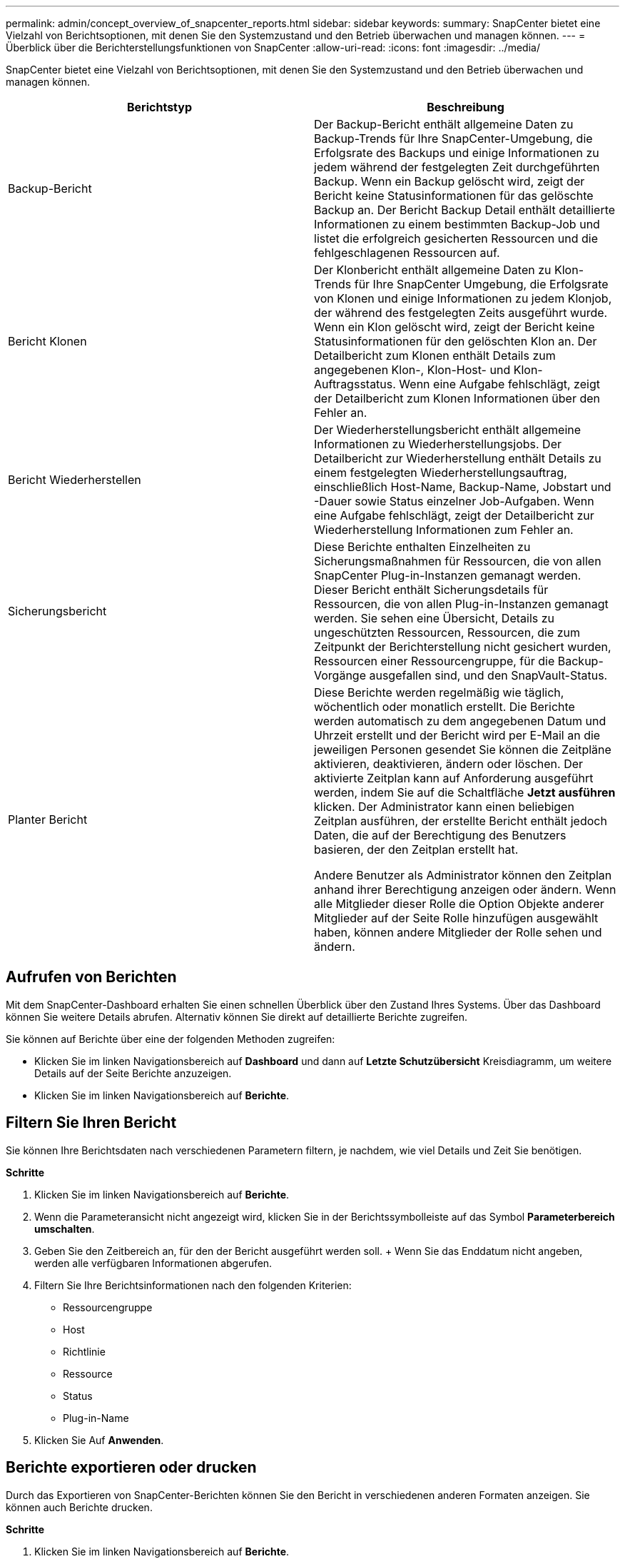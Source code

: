 ---
permalink: admin/concept_overview_of_snapcenter_reports.html 
sidebar: sidebar 
keywords:  
summary: SnapCenter bietet eine Vielzahl von Berichtsoptionen, mit denen Sie den Systemzustand und den Betrieb überwachen und managen können. 
---
= Überblick über die Berichterstellungsfunktionen von SnapCenter
:allow-uri-read: 
:icons: font
:imagesdir: ../media/


[role="lead"]
SnapCenter bietet eine Vielzahl von Berichtsoptionen, mit denen Sie den Systemzustand und den Betrieb überwachen und managen können.

|===
| Berichtstyp | Beschreibung 


 a| 
Backup-Bericht
 a| 
Der Backup-Bericht enthält allgemeine Daten zu Backup-Trends für Ihre SnapCenter-Umgebung, die Erfolgsrate des Backups und einige Informationen zu jedem während der festgelegten Zeit durchgeführten Backup. Wenn ein Backup gelöscht wird, zeigt der Bericht keine Statusinformationen für das gelöschte Backup an. Der Bericht Backup Detail enthält detaillierte Informationen zu einem bestimmten Backup-Job und listet die erfolgreich gesicherten Ressourcen und die fehlgeschlagenen Ressourcen auf.



 a| 
Bericht Klonen
 a| 
Der Klonbericht enthält allgemeine Daten zu Klon-Trends für Ihre SnapCenter Umgebung, die Erfolgsrate von Klonen und einige Informationen zu jedem Klonjob, der während des festgelegten Zeits ausgeführt wurde. Wenn ein Klon gelöscht wird, zeigt der Bericht keine Statusinformationen für den gelöschten Klon an. Der Detailbericht zum Klonen enthält Details zum angegebenen Klon-, Klon-Host- und Klon-Auftragsstatus. Wenn eine Aufgabe fehlschlägt, zeigt der Detailbericht zum Klonen Informationen über den Fehler an.



 a| 
Bericht Wiederherstellen
 a| 
Der Wiederherstellungsbericht enthält allgemeine Informationen zu Wiederherstellungsjobs. Der Detailbericht zur Wiederherstellung enthält Details zu einem festgelegten Wiederherstellungsauftrag, einschließlich Host-Name, Backup-Name, Jobstart und -Dauer sowie Status einzelner Job-Aufgaben. Wenn eine Aufgabe fehlschlägt, zeigt der Detailbericht zur Wiederherstellung Informationen zum Fehler an.



 a| 
Sicherungsbericht
 a| 
Diese Berichte enthalten Einzelheiten zu Sicherungsmaßnahmen für Ressourcen, die von allen SnapCenter Plug-in-Instanzen gemanagt werden. Dieser Bericht enthält Sicherungsdetails für Ressourcen, die von allen Plug-in-Instanzen gemanagt werden. Sie sehen eine Übersicht, Details zu ungeschützten Ressourcen, Ressourcen, die zum Zeitpunkt der Berichterstellung nicht gesichert wurden, Ressourcen einer Ressourcengruppe, für die Backup-Vorgänge ausgefallen sind, und den SnapVault-Status.



 a| 
Planter Bericht
 a| 
Diese Berichte werden regelmäßig wie täglich, wöchentlich oder monatlich erstellt. Die Berichte werden automatisch zu dem angegebenen Datum und Uhrzeit erstellt und der Bericht wird per E-Mail an die jeweiligen Personen gesendet Sie können die Zeitpläne aktivieren, deaktivieren, ändern oder löschen. Der aktivierte Zeitplan kann auf Anforderung ausgeführt werden, indem Sie auf die Schaltfläche *Jetzt ausführen* klicken. Der Administrator kann einen beliebigen Zeitplan ausführen, der erstellte Bericht enthält jedoch Daten, die auf der Berechtigung des Benutzers basieren, der den Zeitplan erstellt hat.

Andere Benutzer als Administrator können den Zeitplan anhand ihrer Berechtigung anzeigen oder ändern. Wenn alle Mitglieder dieser Rolle die Option Objekte anderer Mitglieder auf der Seite Rolle hinzufügen ausgewählt haben, können andere Mitglieder der Rolle sehen und ändern.

|===


== Aufrufen von Berichten

Mit dem SnapCenter-Dashboard erhalten Sie einen schnellen Überblick über den Zustand Ihres Systems. Über das Dashboard können Sie weitere Details abrufen. Alternativ können Sie direkt auf detaillierte Berichte zugreifen.

Sie können auf Berichte über eine der folgenden Methoden zugreifen:

* Klicken Sie im linken Navigationsbereich auf *Dashboard* und dann auf *Letzte Schutzübersicht* Kreisdiagramm, um weitere Details auf der Seite Berichte anzuzeigen.
* Klicken Sie im linken Navigationsbereich auf *Berichte*.




== Filtern Sie Ihren Bericht

Sie können Ihre Berichtsdaten nach verschiedenen Parametern filtern, je nachdem, wie viel Details und Zeit Sie benötigen.

*Schritte*

. Klicken Sie im linken Navigationsbereich auf *Berichte*.
. Wenn die Parameteransicht nicht angezeigt wird, klicken Sie in der Berichtssymbolleiste auf das Symbol *Parameterbereich umschalten*.
. Geben Sie den Zeitbereich an, für den der Bericht ausgeführt werden soll. + Wenn Sie das Enddatum nicht angeben, werden alle verfügbaren Informationen abgerufen.
. Filtern Sie Ihre Berichtsinformationen nach den folgenden Kriterien:
+
** Ressourcengruppe
** Host
** Richtlinie
** Ressource
** Status
** Plug-in-Name


. Klicken Sie Auf *Anwenden*.




== Berichte exportieren oder drucken

Durch das Exportieren von SnapCenter-Berichten können Sie den Bericht in verschiedenen anderen Formaten anzeigen. Sie können auch Berichte drucken.

*Schritte*

. Klicken Sie im linken Navigationsbereich auf *Berichte*.
. Führen Sie in der Symbolleiste Berichte einen der folgenden Schritte aus:
+
** Klicken Sie auf das Symbol *Druckvorschau umschalten*, um eine Vorschau eines druckbaren Berichts anzuzeigen.
** Wählen Sie ein Format aus der Dropdown-Liste *Exportieren*-Symbol aus, um einen Bericht in ein anderes Format zu exportieren.


. Um einen Bericht zu drucken, klicken Sie auf das Symbol *Drucken*.
. Um eine bestimmte Berichtsübersicht anzuzeigen, blättern Sie zum entsprechenden Abschnitt des Berichts.




== Stellen Sie den SMTP-Server für E-Mail-Benachrichtigungen ein

Sie können den SMTP-Server angeben, der zum Senden von Datenschutzjobberichten an sich selbst oder andere verwendet werden soll. Sie können auch eine Test-E-Mail senden, um die Konfiguration zu überprüfen. Die Einstellungen werden global für jeden SnapCenter-Job angewendet, für den Sie die E-Mail-Benachrichtigung konfigurieren.

Mit dieser Option wird der SMTP-Server zum Senden aller Datensicherheitsjobberichte konfiguriert. Wenn Sie jedoch regelmäßige Aktualisierungen für den SnapCenter-Datenschutz für eine bestimmte Ressource an sich selbst oder andere gesendet haben möchten, damit Sie den Status dieser Updates überwachen können, können Sie die Option konfigurieren, die SnapCenter-Berichte per E-Mail zu versenden, wenn Sie eine Ressourcengruppe erstellen.

*Schritte*

. Klicken Sie im linken Navigationsbereich auf *Einstellungen*.
. Klicken Sie auf der Seite Einstellungen auf *Globale Einstellungen*.
. Geben Sie den SMTP-Server ein und klicken Sie auf *Speichern*.
. Um eine Test-E-Mail zu senden, geben Sie die E-Mail-Adresse ein, von der aus Sie die E-Mail senden, geben Sie den Betreff ein und klicken Sie auf *Senden*.




== Konfigurieren Sie die Option zum E-Mail-Versenden von Berichten

Wenn Sie regelmäßige Aktualisierungen für den SnapCenter-Datenschutz an sich selbst oder andere Benutzer senden möchten, damit Sie den Status dieser Updates überwachen können, können Sie die Option konfigurieren, die SnapCenter-Berichte per E-Mail zu senden, wenn Sie eine Ressourcengruppe erstellen.

*Was Sie brauchen*

Sie müssen Ihren SMTP-Server auf der Seite Globale Einstellungen unter Einstellungen konfiguriert haben.

*Schritte*

. Klicken Sie im linken Navigationsbereich auf *Ressourcen* und wählen Sie dann das entsprechende Plug-in aus der Liste aus.
. Wählen Sie den Ressourcentyp aus, den Sie anzeigen möchten, und klicken Sie auf *Neue Ressourcengruppe*, oder wählen Sie eine vorhandene Ressourcengruppe aus und klicken Sie auf *Ändern*, um E-Mail-Berichte für eine vorhandene Ressourcengruppe zu konfigurieren.
. Wählen Sie im Bereich Benachrichtigung des Assistenten für neue Ressourcengruppe aus dem Pulldown-Menü aus, ob Sie Berichte immer, bei Ausfall, bei Ausfall oder bei Fehler oder Warnung empfangen möchten.
. Geben Sie die Adresse ein, von der die E-Mail gesendet wird, die Adresse, an die die E-Mail gesendet wird, und den Betreff der E-Mail.

